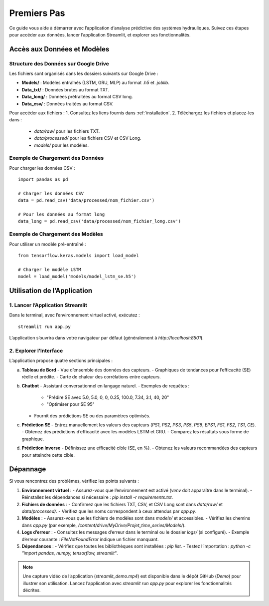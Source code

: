 .. _premiers-pas:

Premiers Pas
============

Ce guide vous aide à démarrer avec l’application d’analyse prédictive des systèmes hydrauliques. Suivez ces étapes pour accéder aux données, lancer l’application Streamlit, et explorer ses fonctionnalités.

Accès aux Données et Modèles
----------------------------

Structure des Données sur Google Drive
~~~~~~~~~~~~~~~~~~~~~~~~~~~~~~~~~~~~~~
Les fichiers sont organisés dans les dossiers suivants sur Google Drive :

- **Models/** : Modèles entraînés (LSTM, GRU, MLP) au format `.h5` et `.joblib`.
- **Data_txt/** : Données brutes au format TXT.
- **Data_long/** : Données prétraitées au format CSV long.
- **Data_csv/** : Données traitées au format CSV.

Pour accéder aux fichiers :
1. Consultez les liens fournis dans :ref:`installation`.
2. Téléchargez les fichiers et placez-les dans :
   - `data/raw/` pour les fichiers TXT.
   - `data/processed/` pour les fichiers CSV et CSV Long.
   - `models/` pour les modèles.

Exemple de Chargement des Données
~~~~~~~~~~~~~~~~~~~~~~~~~~~~~~~~~
Pour charger les données CSV :

::

    import pandas as pd

    # Charger les données CSV
    data = pd.read_csv('data/processed/nom_fichier.csv')

    # Pour les données au format long
    data_long = pd.read_csv('data/processed/nom_fichier_long.csv')

Exemple de Chargement des Modèles
~~~~~~~~~~~~~~~~~~~~~~~~~~~~~~~~~
Pour utiliser un modèle pré-entraîné :

::

    from tensorflow.keras.models import load_model

    # Charger le modèle LSTM
    model = load_model('models/model_lstm_se.h5')

Utilisation de l’Application
---------------------------

1. Lancer l’Application Streamlit
~~~~~~~~~~~~~~~~~~~~~~~~~~~~~~~~~
Dans le terminal, avec l’environnement virtuel activé, exécutez :

::

    streamlit run app.py

L’application s’ouvrira dans votre navigateur par défaut (généralement à `http://localhost:8501`).

2. Explorer l’Interface
~~~~~~~~~~~~~~~~~~~~~~~
L’application propose quatre sections principales :

a. **Tableau de Bord**
   - Vue d’ensemble des données des capteurs.
   - Graphiques de tendances pour l’efficacité (SE) réelle et prédite.
   - Carte de chaleur des corrélations entre capteurs.

b. **Chatbot**
   - Assistant conversationnel en langage naturel.
   - Exemples de requêtes :
     - "Prédire SE avec 5.0, 5.0, 0, 0, 0.25, 100.0, 7.34, 3.1, 40, 20"
     - "Optimiser pour SE 95"
   - Fournit des prédictions SE ou des paramètres optimisés.

c. **Prédiction SE**
   - Entrez manuellement les valeurs des capteurs (`PS1`, `PS2`, `PS3`, `PS5`, `PS6`, `EPS1`, `FS1`, `FS2`, `TS1`, `CE`).
   - Obtenez des prédictions d’efficacité avec les modèles LSTM et GRU.
   - Comparez les résultats sous forme de graphique.

d. **Prédiction Inverse**
   - Définissez une efficacité cible (SE, en %).
   - Obtenez les valeurs recommandées des capteurs pour atteindre cette cible.

Dépannage
---------
Si vous rencontrez des problèmes, vérifiez les points suivants :

1. **Environnement virtuel** :
   - Assurez-vous que l’environnement est activé (`venv` doit apparaître dans le terminal).
   - Réinstallez les dépendances si nécessaire : `pip install -r requirements.txt`.

2. **Fichiers de données** :
   - Confirmez que les fichiers TXT, CSV, et CSV Long sont dans `data/raw/` et `data/processed/`.
   - Vérifiez que les noms correspondent à ceux attendus par `app.py`.

3. **Modèles** :
   - Assurez-vous que les fichiers de modèles sont dans `models/` et accessibles.
   - Vérifiez les chemins dans `app.py` (par exemple, `/content/drive/MyDrive/Projet_time_series/Models/`).

4. **Logs d’erreur** :
   - Consultez les messages d’erreur dans le terminal ou le dossier `logs/` (si configuré).
   - Exemple d’erreur courante : `FileNotFoundError` indique un fichier manquant.

5. **Dépendances** :
   - Vérifiez que toutes les bibliothèques sont installées : `pip list`.
   - Testez l’importation : `python -c "import pandas, numpy, tensorflow, streamlit"`.

.. note::
    Une capture vidéo de l’application (`streamlit_demo.mp4`) est disponible dans le dépôt GitHub (`Demo`) pour illustrer son utilisation. Lancez l’application avec `streamlit run app.py` pour explorer les fonctionnalités décrites.